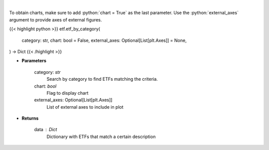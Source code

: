 .. role:: python(code)
    :language: python
    :class: highlight

|

.. raw:: html

    <h3>
    > Return a selection of ETFs based on category filtered by total assets.
    [Source: Finance Database]
    </h3>

To obtain charts, make sure to add :python:`chart = True` as the last parameter.
Use the :python:`external_axes` argument to provide axes of external figures.

{{< highlight python >}}
etf.etf_by_category(
    category: str,
    chart: bool = False,
    external_axes: Optional[List[plt.Axes]] = None,
) -> Dict
{{< /highlight >}}

* **Parameters**

    category: *str*
        Search by category to find ETFs matching the criteria.
    chart: *bool*
       Flag to display chart
    external_axes: Optional[List[plt.Axes]]
        List of external axes to include in plot

* **Returns**

    data : *Dict*
        Dictionary with ETFs that match a certain description
